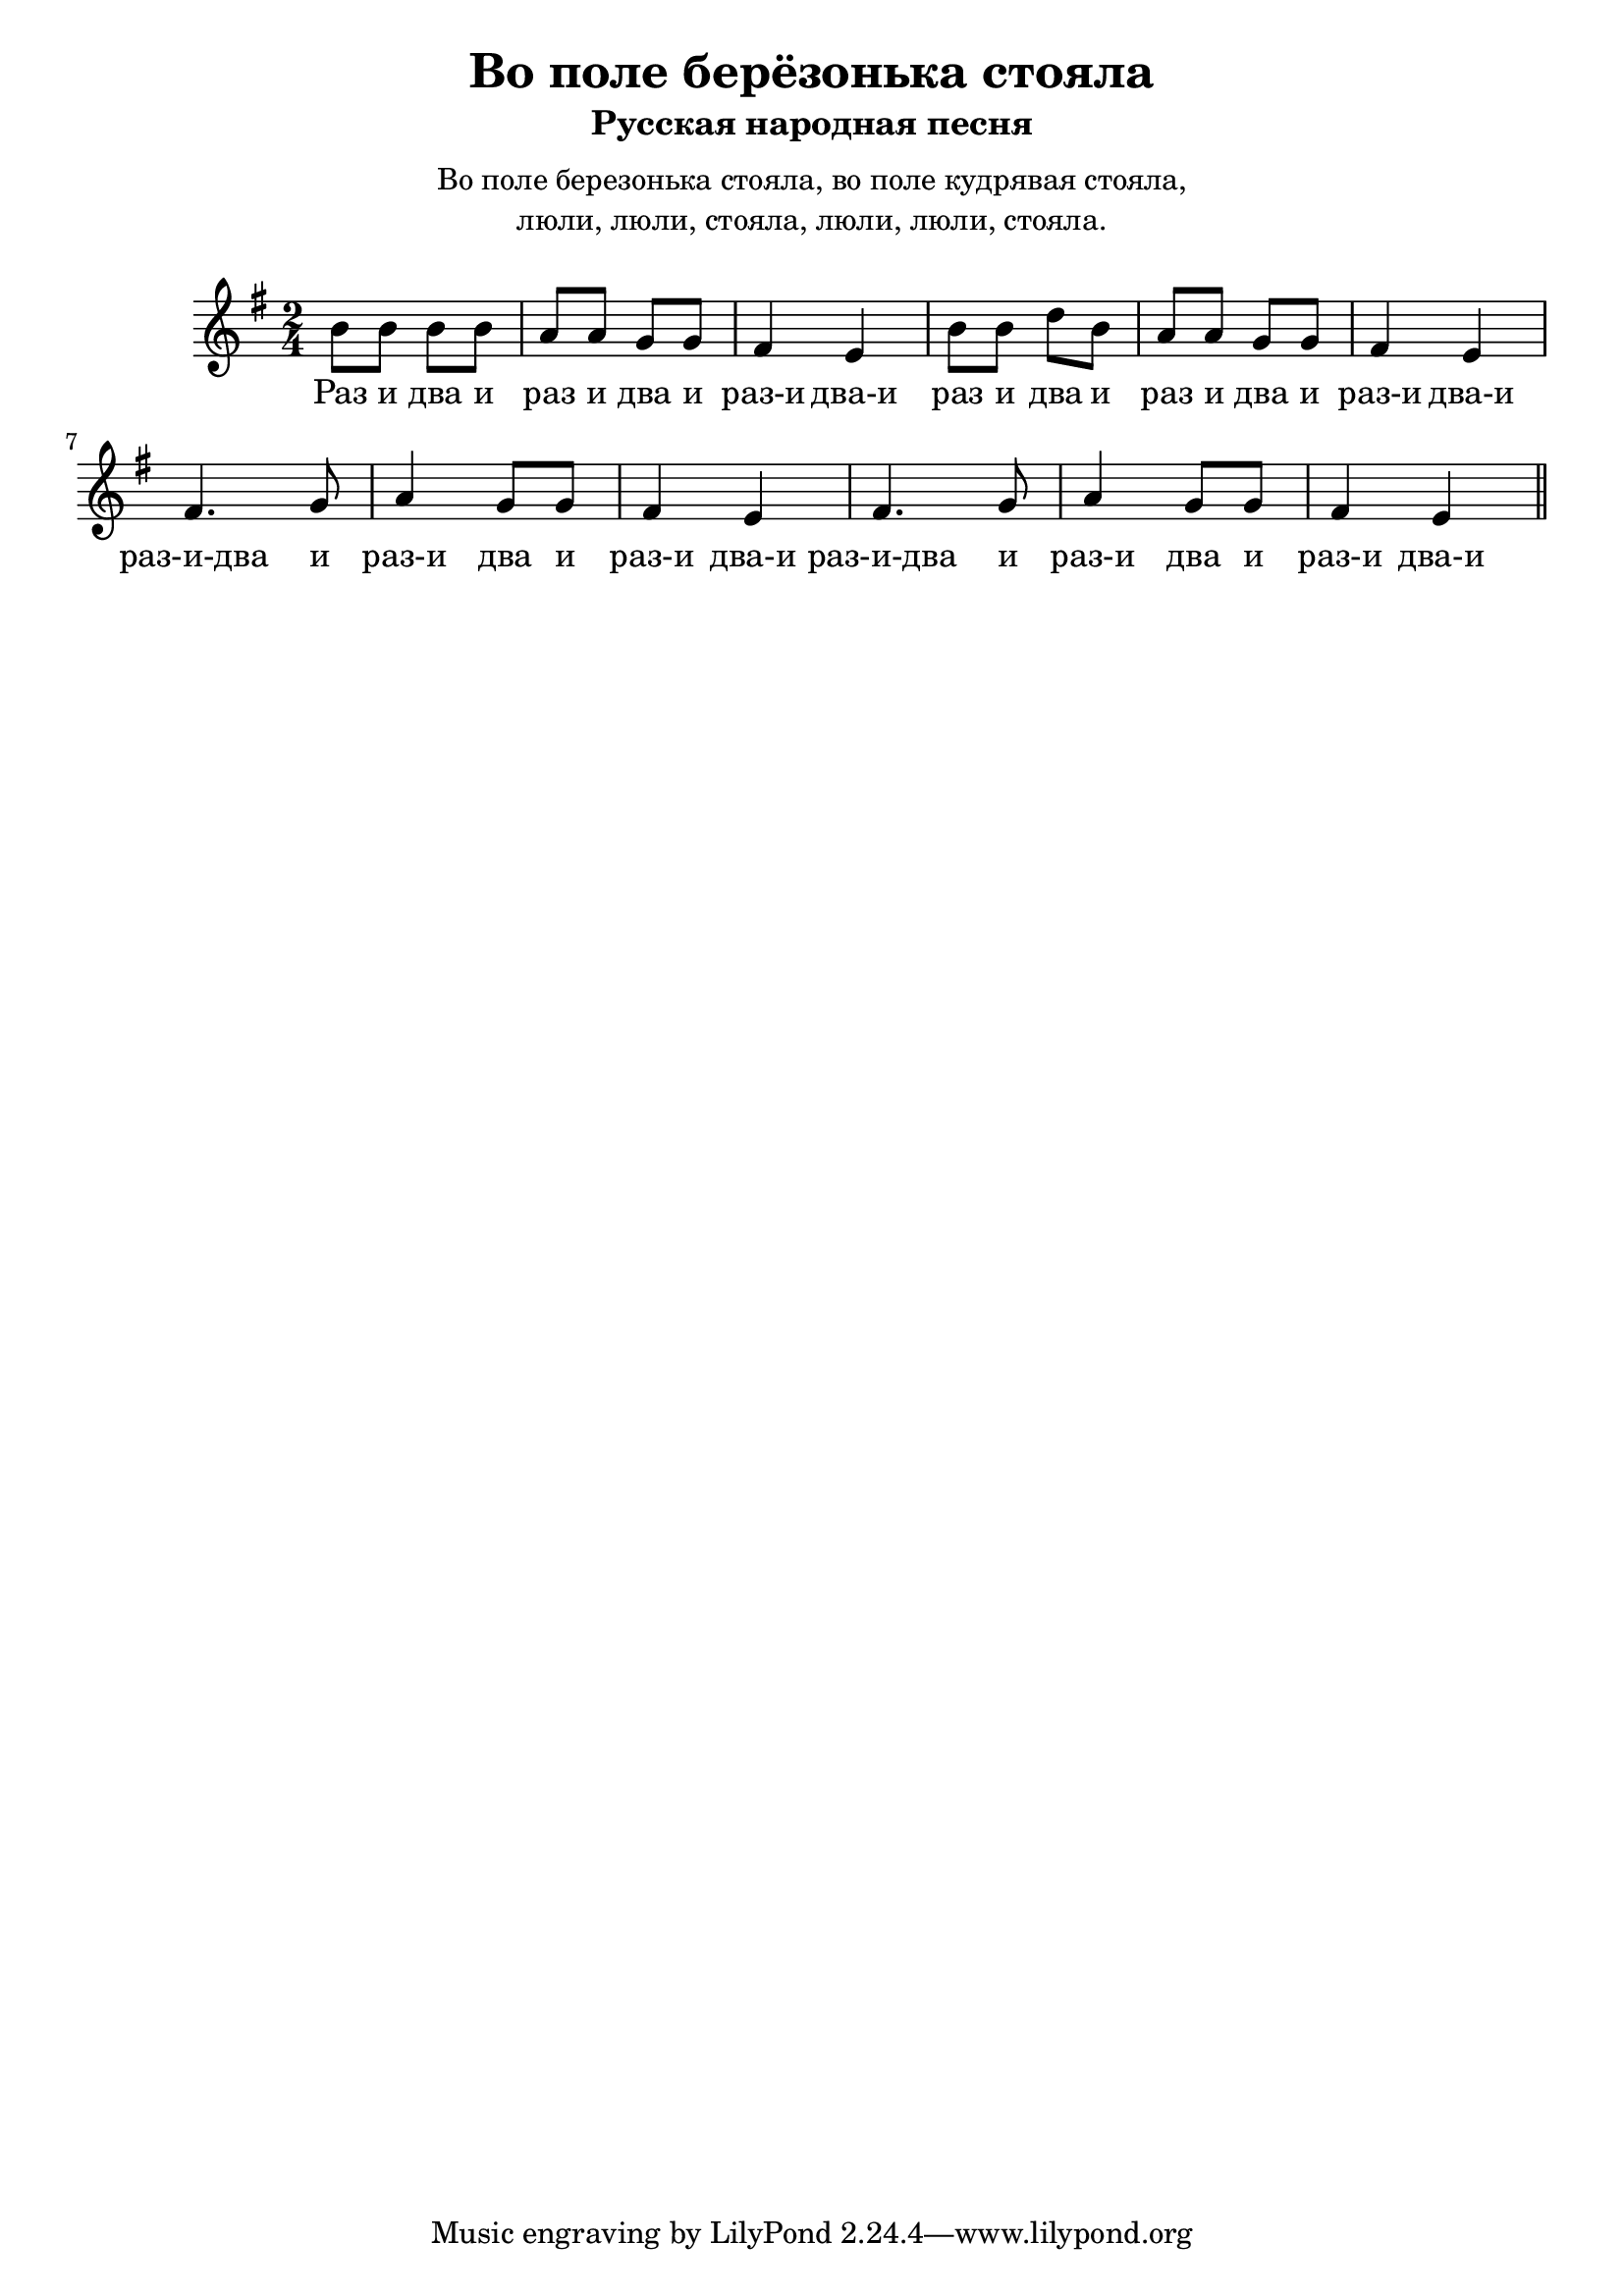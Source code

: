 \version "2.18.2"
\header {
    title="Во поле берёзонька стояла"
    subtitle="Русская народная песня"
}

\markup {
    \fill-line {
       \center-column {
            \null
            \line { Во поле березонька стояла, во поле кудрявая стояла, }
            \line { люли, люли, стояла, люли, люли, стояла. }
            \null
        }
    }
}

\new  Staff {
    \key e \minor
    \time 2/4
    \relative c''{
        b8 b b b | a a g g | fis4 e |
        b'8 b d b | a a g g | fis4 e |
        fis4. g8 | a4 g8 g | fis4 e4 |
        fis4. g8 | a4 g8 g | fis4 e4 \bar "||"
    }
    \addlyrics {
        Раз и два и раз и два и раз-и два-и
        раз и два и раз и два и раз-и два-и
        раз-и-два и раз-и два и раз-и два-и
        раз-и-два и раз-и два и раз-и два-и
    }
}


